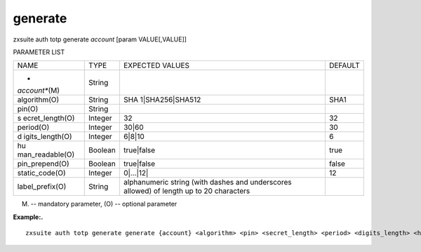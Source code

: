 .. _auth_totp_generate:

generate
--------

.. container:: informalexample

   zxsuite auth totp generate *account* [param VALUE[,VALUE]]

PARAMETER LIST

+-----------------+-----------------+-----------------+-----------------+
| NAME            | TYPE            | EXPECTED VALUES | DEFAULT         |
+-----------------+-----------------+-----------------+-----------------+
| *               | String          |                 |                 |
| *account**\ (M) |                 |                 |                 |
+-----------------+-----------------+-----------------+-----------------+
| algorithm(O)    | String          | SHA             | SHA1            |
|                 |                 | 1|SHA256|SHA512 |                 |
+-----------------+-----------------+-----------------+-----------------+
| pin(O)          | String          |                 |                 |
+-----------------+-----------------+-----------------+-----------------+
| s               | Integer         | 32              | 32              |
| ecret_length(O) |                 |                 |                 |
+-----------------+-----------------+-----------------+-----------------+
| period(O)       | Integer         | 30|60           | 30              |
+-----------------+-----------------+-----------------+-----------------+
| d               | Integer         | 6|8|10          | 6               |
| igits_length(O) |                 |                 |                 |
+-----------------+-----------------+-----------------+-----------------+
| hu              | Boolean         | true|false      | true            |
| man_readable(O) |                 |                 |                 |
+-----------------+-----------------+-----------------+-----------------+
| pin_prepend(O)  | Boolean         | true|false      | false           |
+-----------------+-----------------+-----------------+-----------------+
| static_code(O)  | Integer         | 0|…​|12\|       | 12              |
+-----------------+-----------------+-----------------+-----------------+
| label_prefix(O) | String          | alphanumeric    |                 |
|                 |                 | string (with    |                 |
|                 |                 | dashes and      |                 |
|                 |                 | underscores     |                 |
|                 |                 | allowed) of     |                 |
|                 |                 | length up to 20 |                 |
|                 |                 | characters      |                 |
+-----------------+-----------------+-----------------+-----------------+

(M) -- mandatory parameter, (O) -- optional parameter

**Example:.**

::

   zxsuite auth totp generate generate {account} <algorithm> <pin> <secret_length> <period> <digits_length> <human_readable> <pin_prepend> <static_code>

